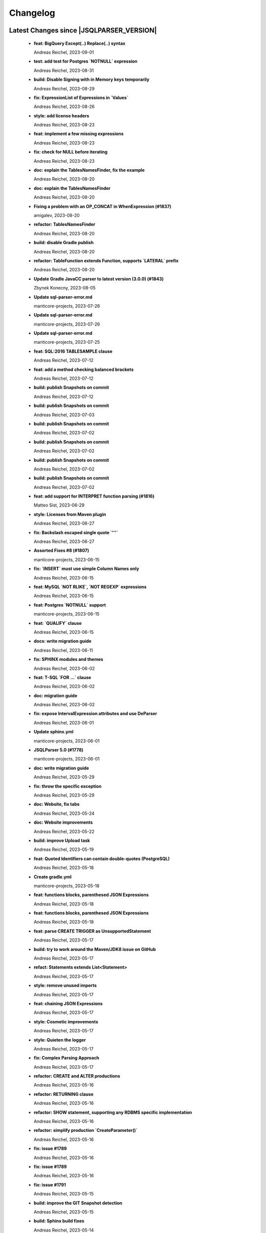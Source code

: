 
************************
Changelog
************************


Latest Changes since |JSQLPARSER_VERSION|
=============================================================


  * **feat: BigQuery Except(..) Replace(..) syntax**
    
    Andreas Reichel, 2023-09-01
  * **test: add test for Postgres `NOTNULL` expression**
    
    Andreas Reichel, 2023-08-31
  * **build: Disable Signing with in Memory keys temporarily**
    
    Andreas Reichel, 2023-08-29
  * **fix: ExpressionList of Expressions in `Values`**
    
    Andreas Reichel, 2023-08-26
  * **style: add license headers**
    
    Andreas Reichel, 2023-08-23
  * **feat: implement a few missing expressions**
    
    Andreas Reichel, 2023-08-23
  * **fix: check for NULL before iterating**
    
    Andreas Reichel, 2023-08-23
  * **doc: explain the TablesNamesFinder, fix the example**
    
    Andreas Reichel, 2023-08-20
  * **doc: explain the TablesNamesFinder**
    
    Andreas Reichel, 2023-08-20
  * **Fixing a problem with an OP_CONCAT in WhenExpression (#1837)**
    
    amigalev, 2023-08-20
  * **refactor: TablesNamesFinder**
    
    Andreas Reichel, 2023-08-20
  * **build: disable Gradle publish**
    
    Andreas Reichel, 2023-08-20
  * **refactor: TableFunction extends Function, supports `LATERAL` prefix**
    
    Andreas Reichel, 2023-08-20
  * **Update Gradle JavaCC parser to latest version (3.0.0) (#1843)**
    
    Zbynek Konecny, 2023-08-05
  * **Update sql-parser-error.md**
    
    manticore-projects, 2023-07-26
  * **Update sql-parser-error.md**
    
    manticore-projects, 2023-07-26
  * **Update sql-parser-error.md**
    
    manticore-projects, 2023-07-25
  * **feat: SQL:2016 TABLESAMPLE clause**
    
    Andreas Reichel, 2023-07-12
  * **feat: add a method checking balanced brackets**
    
    Andreas Reichel, 2023-07-12
  * **build: publish Snapshots on commit**
    
    Andreas Reichel, 2023-07-12
  * **build: publish Snapshots on commit**
    
    Andreas Reichel, 2023-07-03
  * **build: publish Snapshots on commit**
    
    Andreas Reichel, 2023-07-02
  * **build: publish Snapshots on commit**
    
    Andreas Reichel, 2023-07-02
  * **build: publish Snapshots on commit**
    
    Andreas Reichel, 2023-07-02
  * **build: publish Snapshots on commit**
    
    Andreas Reichel, 2023-07-02
  * **feat: add support for INTERPRET function parsing (#1816)**
    
    Matteo Sist, 2023-06-29
  * **style: Licenses from Maven plugin**
    
    Andreas Reichel, 2023-06-27
  * **fix: Backslash escaped single quote `'\''`**
    
    Andreas Reichel, 2023-06-27
  * **Assorted Fixes #8 (#1807)**
    
    manticore-projects, 2023-06-15
  * **fix: `INSERT` must use simple Column Names only**
    
    Andreas Reichel, 2023-06-15
  * **feat: MySQL `NOT RLIKE`, `NOT REGEXP` expressions**
    
    Andreas Reichel, 2023-06-15
  * **feat: Postgres `NOTNULL` support**
    
    manticore-projects, 2023-06-15
  * **feat: `QUALIFY` clause**
    
    Andreas Reichel, 2023-06-15
  * **docs: write migration guide**
    
    Andreas Reichel, 2023-06-11
  * **fix: SPHINX modules and themes**
    
    Andreas Reichel, 2023-06-02
  * **feat: T-SQL `FOR ...` clause**
    
    Andreas Reichel, 2023-06-02
  * **doc: migration guide**
    
    Andreas Reichel, 2023-06-02
  * **fix: expose IntervalExpression attributes and use DeParser**
    
    Andreas Reichel, 2023-06-01
  * **Update sphinx.yml**
    
    manticore-projects, 2023-06-01
  * **JSQLParser 5.0 (#1778)**
    
    manticore-projects, 2023-06-01
  * **doc: write migration guide**
    
    Andreas Reichel, 2023-05-29
  * **fix: throw the specific exception**
    
    Andreas Reichel, 2023-05-29
  * **doc: Website, fix tabs**
    
    Andreas Reichel, 2023-05-24
  * **doc: Website improvements**
    
    Andreas Reichel, 2023-05-22
  * **build: improve Upload task**
    
    Andreas Reichel, 2023-05-19
  * **feat: Quoted Identifiers can contain double-quotes (PostgreSQL)**
    
    Andreas Reichel, 2023-05-18
  * **Create gradle.yml**
    
    manticore-projects, 2023-05-18
  * **feat: functions blocks, parenthesed JSON Expressions**
    
    Andreas Reichel, 2023-05-18
  * **feat: functions blocks, parenthesed JSON Expressions**
    
    Andreas Reichel, 2023-05-18
  * **feat: parse CREATE TRIGGER as UnsupportedStatement**
    
    Andreas Reichel, 2023-05-17
  * **build: try to work around the Maven/JDK8 issue on GitHub**
    
    Andreas Reichel, 2023-05-17
  * **refact: Statements extends List<Statement>**
    
    Andreas Reichel, 2023-05-17
  * **style: remove unused imports**
    
    Andreas Reichel, 2023-05-17
  * **feat: chaining JSON Expressions**
    
    Andreas Reichel, 2023-05-17
  * **style: Cosmetic improvements**
    
    Andreas Reichel, 2023-05-17
  * **style: Quieten the logger**
    
    Andreas Reichel, 2023-05-17
  * **fix: Complex Parsing Approach**
    
    Andreas Reichel, 2023-05-17
  * **refactor: CREATE and ALTER productions**
    
    Andreas Reichel, 2023-05-16
  * **refactor: RETURNING clause**
    
    Andreas Reichel, 2023-05-16
  * **refactor: SHOW statement, supporting any RDBMS specific implementation**
    
    Andreas Reichel, 2023-05-16
  * **refactor: simplify production `CreateParameter()`**
    
    Andreas Reichel, 2023-05-16
  * **fix: issue #1789**
    
    Andreas Reichel, 2023-05-16
  * **fix: issue #1789**
    
    Andreas Reichel, 2023-05-16
  * **fix: issue #1791**
    
    Andreas Reichel, 2023-05-15
  * **build: improve the GIT Snapshot detection**
    
    Andreas Reichel, 2023-05-15
  * **build: Sphinx build fixes**
    
    Andreas Reichel, 2023-05-14
  * **build: Sphinx build fixes**
    
    Andreas Reichel, 2023-05-14
  * **build: Sphinx build fixes**
    
    Andreas Reichel, 2023-05-14
  * **Update sphinx.yml**
    
    manticore-projects, 2023-05-14
  * **feat: Write API documentation to the WebSite via XMLDoclet**
    
    Andreas Reichel, 2023-05-14
  * **test: add unit test for issue #1778**
    
    Andreas Reichel, 2023-05-11
  * **style: appease PMD/Codacy**
    
    Andreas Reichel, 2023-05-11
  * **style: appease PMD/Codacy**
    
    Andreas Reichel, 2023-05-11
  * **feat: `MEMBER OF` condition as shown at https://dev.mysql.com/doc/refman/8.0/en/json-search-functions.html#operator_member-of**
    
    Andreas Reichel, 2023-05-11
  * **feat: access Elements of Array Columns**
    
    Andreas Reichel, 2023-05-11
  * **feat: JdbcNamedParameter allows "&" (instead of ":")**
    
    Andreas Reichel, 2023-05-11
  * **fix: Java Version 8**
    
    Andreas Reichel, 2023-05-09
  * **refactor: generify `SelectItem` and remove `FunctionItem` and `ExpressionListItem`**
    
    Andreas Reichel, 2023-05-09
  * **style: replace all List<Expression> with ExpressionList<> and enforce policy via Acceptance Test**
    
    Andreas Reichel, 2023-05-09
  * **fix: find the correct position when field belongs to an internal class**
    
    Andreas Reichel, 2023-05-09
  * **style: Appease PMD**
    
    Andreas Reichel, 2023-05-07
  * **style: Appease Checkstyle**
    
    Andreas Reichel, 2023-05-07
  * **test: Disable API Sanitation for the moment**
    
    Andreas Reichel, 2023-05-07
  * **refactor: `Insert` uses `ExpressionList` and `UpdateSet`**
    
    Andreas Reichel, 2023-05-07
  * **build: improve Gradle Build**
    
    Andreas Reichel, 2023-05-07
  * **refactor: remove SimpleFunction**
    
    Andreas Reichel, 2023-05-06
  * **doc: RR chart colors cater for Dark Mode**
    
    Andreas Reichel, 2023-05-06
  * **doc: Better Sphinx Tabs**
    
    Andreas Reichel, 2023-05-06
  * **style: Rework all the ENUMs**
    
    Andreas Reichel, 2023-05-05
  * **style: Appease Codacy**
    
    Andreas Reichel, 2023-05-04
  * **refactor: Remove `ItemsList`, `MultiExpressionList`, `Replace`**
    
    Andreas Reichel, 2023-05-04
  * **style: Checkstyle**
    
    Andreas Reichel, 2023-05-03
  * **style: Appease Codacy**
    
    Andreas Reichel, 2023-05-03
  * **build: Increase TimeOut for the GitHub CI**
    
    Andreas Reichel, 2023-05-03
  * **refactor: UpdateSets for `Update` and `InsertConflictTarget`**
    
    Andreas Reichel, 2023-05-03
  * **fix: Remove tests for `()`, since `ParenthesedExpressionList` will catch those too**
    
    Andreas Reichel, 2023-05-03
  * **feat: Consolidate the `ExpressionList`, removing many redundant List alike Classes and Productions**
    
    Andreas Reichel, 2023-05-03
  * **Revert "fix: assign Enum case insensitive"**
    
    Andreas Reichel, 2023-05-02
  * **fix: assign Enum case insensitive**
    
    Andreas Reichel, 2023-05-02
  * **doc: Update the README.md**
    
    Andreas Reichel, 2023-05-01
  * **build: Add missing import**
    
    Andreas Reichel, 2023-04-30
  * **doc: Update examples**
    
    Andreas Reichel, 2023-04-30
  * **refactor: remove `SelectExpressionItem` in favor of `SelectItem`**
    
    Andreas Reichel, 2023-04-30
  * **test: add specific tests for closed issues**
    
    Andreas Reichel, 2023-04-30
  * **test: add specific tests for closed issues**
    
    Andreas Reichel, 2023-04-30
  * **feat: ClickHouse `LIMIT ... BY ...` clause**
    
    Andreas Reichel, 2023-04-30
  * **feat: implement SQL:2016 Convert() and Trim()**
    
    Andreas Reichel, 2023-04-30
  * **feat: Switch off contradicting `JOIN` qualifiers, when setting a qualifier**
    
    Andreas Reichel, 2023-04-30
  * **feat: Test if a JOIN is an INNER JOIN according to the SQL:2016**
    
    Andreas Reichel, 2023-04-30
  * **feat: ClickHouse `Select...` ``FINAL` modifier**
    
    Andreas Reichel, 2023-04-29
  * **feat: Multi-Part Names for Variables and Parameters**
    
    Andreas Reichel, 2023-04-29
  * **feat: Oracle `HAVING` before `GROUP BY`**
    
    Andreas Reichel, 2023-04-29
  * **feat: Lateral View**
    
    Andreas Reichel, 2023-04-29
  * **Fix #1758: Use long for Feature.timeOut (#1759)**
    
    Tomasz Zarna, 2023-04-27
  * **Ignoring unnecessarily generated jacoco report (#1762)**
    
    optimizing-ci-builds, 2023-04-27
  * **Ignoring unnecessarily generated by pmd plugin (#1763)**
    
    optimizing-ci-builds, 2023-04-27
  * **Refactor Parenthesed SelectBody and FromItem (#1754)**
    
    manticore-projects, 2023-04-27
  * **Assorted Fixes #7 (#1745)**
    
    manticore-projects, 2023-03-21
  * **disable xml report (#1748)**
    
    optimizing-ci-builds, 2023-03-21
  * **Assorted Fixes #6 (#1740)**
    
    manticore-projects, 2023-03-09
  * **test: commit missing test**
    
    Andreas Reichel, 2023-03-07
  * **style: apply Spotless**
    
    Andreas Reichel, 2023-03-07
  * **feat: FETCH uses EXPRESSION**
    
    Andreas Reichel, 2023-03-07
  * **version 4.7-SNAPSHOT**
    
    Tobias Warneke, 2023-02-23
  * **[maven-release-plugin] prepare for next development iteration**
    
    Tobias Warneke, 2023-02-23
  * **feat: Support more Statement Separators**
    
    Andreas Reichel, 2023-02-02
  * **Update issue templates**
    
    manticore-projects, 2023-02-01
  * **Update issue templates**
    
    manticore-projects, 2023-02-01
  * **doc: fix the issue template**
    
    Andreas Reichel, 2023-02-01
  * **feat: CREATE VIEW ... REFRESH AUTO...**
    
    Andreas Reichel, 2023-01-30
  * **style: Appease PMD/Codacy**
    
    Andreas Reichel, 2023-01-29
  * **feat: Oracle Alternative Quoting**
    
    Andreas Reichel, 2023-01-29
  * **doc: Better integration of the RR diagrams**
    
    Andreas Reichel, 2023-01-21
  * **feat: make important Classes Serializable**
    
    Andreas Reichel, 2023-01-21
  * **chore: Make Serializable**
    
    Andreas Reichel, 2023-01-21
  * **doc: request for `Conventional Commit` messages**
    
    Andreas Reichel, 2023-01-21
  * **Sphinx Documentation**
    
    Andreas Reichel, 2023-01-21
  * **Define Reserved Keywords explicitly**
    
    Andreas Reichel, 2023-01-21
  * **Adjust Gradle to JUnit 5**
    
    Andreas Reichel, 2023-01-21
  * **Enhanced Keywords**
    
    Andreas Reichel, 2023-01-21
  * **Remove unused imports**
    
    Andreas Reichel, 2023-01-21
  * **Fix test resources**
    
    Andreas Reichel, 2023-01-21
  * **Do not mark SpeedTest for concurrent execution**
    
    Andreas Reichel, 2023-01-21
  * **Fix incorrect tests**
    
    Andreas Reichel, 2023-01-21
  * **Remove unused imports**
    
    Andreas Reichel, 2023-01-21
  * **Adjust Gradle to JUnit 5**
    
    Andreas Reichel, 2023-01-21
  * **Do not mark SpeedTest for concurrent execution**
    
    Andreas Reichel, 2023-01-21
  * **Reduce cyclomatic complexity in CreateView.toString**
    
    zaza, 2023-01-08
  * **Fixes #1684: Support CREATE MATERIALIZED VIEW with AUTO REFRESH**
    
    zaza, 2022-12-11

Version jsqlparser-4.6
=============================================================


  * **[maven-release-plugin] prepare release jsqlparser-4.6**
    
    Tobias Warneke, 2023-02-23
  * **actualized release plugin**
    
    Tobias Warneke, 2023-02-23
  * **actualized release plugin**
    
    Tobias Warneke, 2023-02-23
  * **Update build.gradle**
    
    Tobias, 2023-02-17
  * **Update README.md**
    
    Tobias, 2023-02-17
  * **Oracle Alternative Quoting (#1722)**
    
    manticore-projects, 2023-02-07
  * **Issue1673 case within brackets (#1675)**
    
    manticore-projects, 2023-01-31
  * **Added support for SHOW INDEX from table (#1704)**
    
    Jayant Kumar Yadav, 2023-01-31
  * **Sphinx Website (#1624)**
    
    manticore-projects, 2023-01-20
  * **Assorted Fixes #5 (#1715)**
    
    manticore-projects, 2023-01-20
  * **Support DROP MATERIALIZED VIEW statements (#1711)**
    
    Tomasz Zarna, 2023-01-12
  * **corrected readme**
    
    Tobias Warneke, 2023-01-04
  * **Update README.md**
    
    Tobias, 2022-12-27
  * **Fix #1686: add support for creating views with "IF NOT EXISTS" clause (#1690)**
    
    Tomasz Zarna, 2022-12-22
  * **Assorted Fixes #4 (#1676)**
    
    manticore-projects, 2022-12-22
  * **Fixed download war script in the renderRR task (#1659)**
    
    haha1903, 2022-12-10
  * **Assorted fixes (#1666)**
    
    manticore-projects, 2022-11-20
  * **Fix parsing statements with multidimensional array PR2 (#1665)**
    
    manticore-projects, 2022-11-20
  * **removed disabled from Keyword tests and imports**
    
    Tobias Warneke, 2022-11-02
  * **removed disabled from Keyword tests**
    
    Tobias Warneke, 2022-11-02
  * **Keywords2: Update whitelisted Keywords (#1653)**
    
    manticore-projects, 2022-11-02
  * **Enhanced Keywords (#1382)**
    
    manticore-projects, 2022-10-25
  * **#1610 Support for SKIP LOCKED tokens on SELECT statements (#1649)**
    
    Lucas Dillmann, 2022-10-25
  * **Assorted fixes (#1646)**
    
    manticore-projects, 2022-10-16
  * **actualized multiple dependencies**
    
    Tobias Warneke, 2022-09-28
  * **Bump h2 from 1.4.200 to 2.1.210 (#1639)**
    
    dependabot[bot], 2022-09-28
  * **Support BigQuery SAFE_CAST (#1622) (#1634)**
    
    dequn, 2022-09-20
  * **fix: add missing public Getter (#1632)**
    
    manticore-projects, 2022-09-20
  * **Support timestamptz dateliteral (#1621)**
    
    Todd Pollak, 2022-08-31
  * **fixes #1617**
    
    Tobias Warneke, 2022-08-31
  * **fixes #419**
    
    Tobias Warneke, 2022-08-31
  * **Closes #1604, added simple OVERLAPS support (#1611)**
    
    Rob Audenaerde, 2022-08-16
  * **Fixes  PR #1524 support hive alter sql (#1609)**
    
    manticore-projects, 2022-08-14
  * **#1524  support hive alter sql : ALTER TABLE name ADD COLUMNS (col_spec[, col_spec ...]) (#1605)**
    
    Zhumin-lv-wn, 2022-08-03
  * **fixes #1581**
    
    Tobias Warneke, 2022-07-25
  * **Using own Feature - constant for "delete with returning" #1597 (#1598)**
    
    gitmotte, 2022-07-25
  * **[maven-release-plugin] prepare for next development iteration**
    
    Tobias Warneke, 2022-07-22

Version jsqlparser-4.5
=============================================================


  * **[maven-release-plugin] prepare release jsqlparser-4.5**
    
    Tobias Warneke, 2022-07-22
  * **introduced changelog generator**
    
    Tobias Warneke, 2022-07-22
  * **fixes #1596**
    
    Tobias Warneke, 2022-07-22
  * **integrated test for #1595**
    
    Tobias Warneke, 2022-07-19
  * **reduced time to parse exception to minimize impact on building time**
    
    Tobias Warneke, 2022-07-19
  * **add support for drop column if exists (#1594)**
    
    rrrship, 2022-07-19
  * **PostgreSQL INSERT ... ON CONFLICT Issue #1551 (#1552)**
    
    manticore-projects, 2022-07-19
  * **Configurable Parser Timeout via Feature (#1592)**
    
    manticore-projects, 2022-07-19
  * **fixes #1590**
    
    Tobias Warneke, 2022-07-19
  * **fixes #1590**
    
    Tobias Warneke, 2022-07-19
  * **extended support Postgres' `Extract( field FROM source)` where `field` is a String instead of a Keyword (#1591)**
    
    manticore-projects, 2022-07-19
  * **Closes #1579. Added ANALYZE <table> support. (#1587)**
    
    Rob Audenaerde, 2022-07-14
  * **Closes #1583:: Implement Postgresql optional TABLE in TRUNCATE (#1585)**
    
    Rob Audenaerde, 2022-07-14
  * **Support table option character set and index options (#1586)**
    
    luofei, 2022-07-14
  * **corrected a last minute bug**
    
    Tobias Warneke, 2022-07-09
  * **corrected a last minute bug**
    
    Tobias Warneke, 2022-07-09
  * **corrected a last minute bug**
    
    Tobias Warneke, 2022-07-09
  * **fixes #1576**
    
    Tobias Warneke, 2022-07-09
  * **added simple test for #1580**
    
    Tobias Warneke, 2022-07-07
  * **disabled test for large cnf expansion and stack overflow problem**
    
    Tobias Warneke, 2022-07-07
  * **Add test for LikeExpression.setEscape and LikeExpression.getStringExpression (#1568)**
    
    Caro, 2022-07-07
  * **add support for postgres drop function statement (#1557)**
    
    rrrship, 2022-07-06
  * **Add support for Hive dialect GROUPING SETS. (#1539)**
    
    chenwl, 2022-07-06
  * **fixes #1566**
    
    Tobias Warneke, 2022-06-28
  * **Postgres NATURAL LEFT/RIGHT joins (#1560)**
    
    manticore-projects, 2022-06-28
  * **compound statement tests (#1545)**
    
    Matthew Rathbone, 2022-06-08
  * **Allow isolation keywords as column name and aliases (#1534)**
    
    Tomer Shay (Shimshi), 2022-05-19
  * **added github action badge**
    
    Tobias, 2022-05-16
  * **Create maven.yml**
    
    Tobias, 2022-05-16
  * **introduced deparser and toString correction for insert output clause**
    
    Tobias Warneke, 2022-05-15
  * **revived compilable status after merge**
    
    Tobias Warneke, 2022-05-15
  * **INSERT with SetOperations (#1531)**
    
    manticore-projects, 2022-05-15
  * **#1516 rename without column keyword (#1533)**
    
    manticore-projects, 2022-05-11
  * **Add support for `... ALTER COLUMN ... DROP DEFAULT` (#1532)**
    
    manticore-projects, 2022-05-11
  * **#1527 DELETE ... RETURNING ... (#1528)**
    
    manticore-projects, 2022-05-11
  * **fixs #1520 (#1521)**
    
    chiangcho, 2022-05-11
  * **Unsupported statement (#1519)**
    
    manticore-projects, 2022-05-11
  * **fixes #1518**
    
    Tobias Warneke, 2022-04-26
  * **Update bug_report.md (#1512)**
    
    manticore-projects, 2022-04-22
  * **changed to allow #1481**
    
    Tobias Warneke, 2022-04-22
  * **Performance Improvements (#1439)**
    
    manticore-projects, 2022-04-14
  * **[maven-release-plugin] prepare for next development iteration**
    
    Tobias Warneke, 2022-04-10

Version jsqlparser-4.4
=============================================================


  * **[maven-release-plugin] prepare release jsqlparser-4.4**
    
    Tobias Warneke, 2022-04-10
  * **Json function Improvements (#1506)**
    
    manticore-projects, 2022-04-09
  * **fixes #1505**
    
    Tobias Warneke, 2022-04-09
  * **fixes #1502**
    
    Tobias Warneke, 2022-04-09
  * **Issue1500 - Circular References in `AllColumns` and `AllTableColumns` (#1501)**
    
    manticore-projects, 2022-04-03
  * **Optimize assertCanBeParsedAndDeparsed (#1389)**
    
    manticore-projects, 2022-04-02
  * **Add geometry distance operator (#1493)**
    
    Thomas Powell, 2022-04-02
  * **Support WITH TIES option in TOP #1435 (#1479)**
    
    Olivier Cavadenti, 2022-04-02
  * **https://github.com/JSQLParser/JSqlParser/issues/1483 (#1485)**
    
    gitmotte, 2022-04-02
  * **fixes #1482**
    
    Tobias Warneke, 2022-03-15
  * **fixes #1482**
    
    Tobias Warneke, 2022-03-15
  * **Extending CaseExpression, covering #1458 (#1459)**
    
    Mathieu Goeminne, 2022-03-15
  * **fixes #1471**
    
    Tobias Warneke, 2022-02-18
  * **fixes #1471**
    
    Tobias Warneke, 2022-02-18
  * **fixes #1470**
    
    Tobias Warneke, 2022-02-06
  * **Add support for IS DISTINCT FROM clause (#1457)**
    
    Tomer Shay (Shimshi), 2022-01-18
  * **fix fetch present in the end of union query (#1456)**
    
    chiangcho, 2022-01-18
  * **added SQL_CACHE implementation and changed**
    
    Tobias Warneke, 2022-01-09
  * **support for db2 with ru (#1446)**
    
    chiangcho, 2021-12-20
  * **[maven-release-plugin] prepare for next development iteration**
    
    Tobias Warneke, 2021-12-12

Version jsqlparser-4.3
=============================================================


  * **[maven-release-plugin] prepare release jsqlparser-4.3**
    
    Tobias Warneke, 2021-12-12
  * **updated readme.md to show all changes for version 4.3**
    
    Tobias Warneke, 2021-12-12
  * **Adjust Gradle to JUnit 5 (#1428)**
    
    manticore-projects, 2021-11-28
  * **corrected some maven plugin versions**
    
    Tobias Warneke, 2021-11-28
  * **fixes #1429**
    
    Tobias Warneke, 2021-11-23
  * **closes #1427**
    
    Tobias Warneke, 2021-11-21
  * **CreateTableTest**
    
    Tobias Warneke, 2021-11-21
  * **Support EMIT CHANGES for KSQL (#1426)**
    
    Olivier Cavadenti, 2021-11-21
  * **SelectTest.testMultiPartColumnNameWithDatabaseNameAndSchemaName**
    
    Tobias Warneke, 2021-11-21
  * **reformatted test source code**
    
    Tobias Warneke, 2021-11-21
  * **organize imports**
    
    Tobias Warneke, 2021-11-21
  * **replaced all junit 3 and 4 with junit 5 stuff**
    
    Tobias Warneke, 2021-11-21
  * **Support RESTART without value (#1425)**
    
    Olivier Cavadenti, 2021-11-20
  * **Add support for oracle UnPivot when use multi columns at once. (#1419)**
    
    LeiJun, 2021-11-19
  * **Fix issue in parsing TRY_CAST() function (#1391)**
    
    Prashant Sutar, 2021-11-19
  * **fixes #1414**
    
    Tobias Warneke, 2021-11-19
  * **Add support for expressions (such as columns) in AT TIME ZONE expressions (#1413)**
    
    Tomer Shay (Shimshi), 2021-11-19
  * **Add supported for quoted cast expressions for PostgreSQL (#1411)**
    
    Tomer Shay (Shimshi), 2021-11-19
  * **added USE SCHEMA <schema> and CREATE OR REPLACE <table> support; things that are allowed in Snowflake SQL (#1409)**
    
    Richard Kooijman, 2021-11-19
  * **Issue #420 Like Expression with Escape Expression (#1406)**
    
    manticore-projects, 2021-11-19
  * **fixes #1405 and some junit.jupiter stuff**
    
    Tobias Warneke, 2021-11-19
  * **#1401 add junit-jupiter-api (#1403)**
    
    gitmotte, 2021-11-19
  * **Support Postgres Dollar Quotes #1372 (#1395)**
    
    Olivier Cavadenti, 2021-11-19
  * **Add Delete / Update modifiers for MySQL #1254 (#1396)**
    
    Olivier Cavadenti, 2021-11-19
  * **Fixes #1381 (#1383)**
    
    manticore-projects, 2021-11-19
  * **Allows CASE ... ELSE ComplexExpression (#1388)**
    
    manticore-projects, 2021-11-02
  * **IN() with complex expressions (#1384)**
    
    manticore-projects, 2021-11-01
  * **Fixes #1385 and PR#1380 (#1386)**
    
    manticore-projects, 2021-10-22
  * **Fixes #1369 (#1370)**
    
    Ben Grabham, 2021-10-20
  * **Fixes #1371 (#1377)**
    
    manticore-projects, 2021-10-20
  * **LIMIT OFFSET with Expressions (#1378)**
    
    manticore-projects, 2021-10-20
  * **Oracle Multi Column Drop (#1379)**
    
    manticore-projects, 2021-10-20
  * **Support alias for UnPivot statement (see discussion #1374) (#1380)**
    
    fabriziodelfranco, 2021-10-20
  * **Issue1352 (#1353)**
    
    manticore-projects, 2021-10-09
  * **Enhance ALTER TABLE ... DROP CONSTRAINTS ... (#1351)**
    
    manticore-projects, 2021-10-08
  * **Function to use AllColumns or AllTableColumns Expression (#1350)**
    
    manticore-projects, 2021-10-08
  * **Postgres compliant ALTER TABLE ... RENAME TO ... (#1334)**
    
    manticore-projects, 2021-09-18
  * **Postgres compliant ALTER TABLE ... RENAME TO ... (#1334)**
    
    manticore-projects, 2021-09-18
  * **corrected readme to the new snapshot version**
    
    Tobias Warneke, 2021-09-08
  * **[maven-release-plugin] prepare for next development iteration**
    
    Tobias Warneke, 2021-09-08

Version jsqlparser-4.2
=============================================================


  * **[maven-release-plugin] prepare release jsqlparser-4.2**
    
    Tobias Warneke, 2021-09-08
  * **introducing test for issue #1328**
    
    Tobias Warneke, 2021-09-07
  * **included some distinct check**
    
    Tobias Warneke, 2021-09-07
  * **corrected a merge bug**
    
    Tobias Warneke, 2021-09-07
  * **Prepare4.2 (#1329)**
    
    manticore-projects, 2021-09-07
  * **CREATE TABLE AS (...) UNION (...) fails (#1309)**
    
    François Sécherre, 2021-09-07
  * **Fixes #1325 (#1327)**
    
    manticore-projects, 2021-09-06
  * **Implement Joins with multiple trailing ON Expressions (#1303)**
    
    manticore-projects, 2021-09-06
  * **Fix Gradle PMD and Checkstyle (#1318)**
    
    manticore-projects, 2021-09-01
  * **Fixes #1306 (#1311)**
    
    manticore-projects, 2021-08-28
  * **Update sets (#1317)**
    
    manticore-projects, 2021-08-27
  * **Special oracle tests (#1279)**
    
    manticore-projects, 2021-08-09
  * **Implements Hierarchical CONNECT_BY_ROOT Operator (#1282)**
    
    manticore-projects, 2021-08-09
  * **Implement Transact-SQL IF ELSE Statement Control Flows. (#1275)**
    
    manticore-projects, 2021-08-09
  * **Add some flexibility to the Alter Statement (#1293)**
    
    manticore-projects, 2021-08-02
  * **Implement Oracle's Alter System (#1288)**
    
    manticore-projects, 2021-08-02
  * **Implement Oracle Named Function Parameters Func( param1 => arg1, ...) (#1283)**
    
    manticore-projects, 2021-08-02
  * **Implement Gradle Buildsystem (#1271)**
    
    manticore-projects, 2021-08-02
  * **fixes #1272**
    
    Tobias Warneke, 2021-07-26
  * **Allowes JdbcParameter or JdbcNamedParameter for MySQL FullTextSearch (#1278)**
    
    manticore-projects, 2021-07-26
  * **Fixes #1267 Cast into RowConstructor (#1274)**
    
    manticore-projects, 2021-07-26
  * **Separate MySQL Special String Functions accepting Named Argument Separation as this could collide with ComplexExpressionList when InExpression is involved (#1285)**
    
    manticore-projects, 2021-07-26
  * **Implements Oracle RENAME oldTable TO newTable Statement (#1286)**
    
    manticore-projects, 2021-07-26
  * **Implement Oracle Purge Statement (#1287)**
    
    manticore-projects, 2021-07-26
  * **included jacoco to allow code coverage for netbeans**
    
    Tobias Warneke, 2021-07-18
  * **corrected a Lookahead problem**
    
    Tobias Warneke, 2021-07-16
  * **Json functions (#1263)**
    
    manticore-projects, 2021-07-16
  * **fixes #1255**
    
    Tobias Warneke, 2021-07-16
  * **Active JJDoc and let it create the Grammar BNF documentation (#1256)**
    
    manticore-projects, 2021-07-16
  * **Bump commons-io from 2.6 to 2.7 (#1265)**
    
    dependabot[bot], 2021-07-14
  * **Update README.md**
    
    Tobias, 2021-07-13
  * **Implement DB2 Special Register Date Time CURRENT DATE and CURRENT TIME (#1252)**
    
    manticore-projects, 2021-07-13
  * **Rename the PMD ruleset configuration file hoping for automatic synchronization with Codacy (#1251)**
    
    manticore-projects, 2021-07-13
  * **corrected .travis.yml**
    
    Tobias Warneke, 2021-07-05
  * **corrected .travis.yml**
    
    Tobias Warneke, 2021-07-05
  * **Update README.md**
    
    Tobias, 2021-07-05
  * **fixes #1250**
    
    Tobias Warneke, 2021-07-01
  * **[maven-release-plugin] prepare for next development iteration**
    
    Tobias Warneke, 2021-06-30

Version jsqlparser-4.1
=============================================================


  * **[maven-release-plugin] prepare release jsqlparser-4.1**
    
    Tobias Warneke, 2021-06-30
  * **fixes #1140**
    
    Tobias Warneke, 2021-06-30
  * **introduced #1248 halfway**
    
    Tobias Warneke, 2021-06-30
  * **Savepoint rollback (#1236)**
    
    manticore-projects, 2021-06-30
  * **Fixes Function Parameter List Brackets issue #1239 (#1240)**
    
    manticore-projects, 2021-06-30
  * **corrected javadoc problem**
    
    Tobias Warneke, 2021-06-27
  * **corrected some lookahead problem**
    
    Tobias Warneke, 2021-06-26
  * **RESET statement, SET PostgreSQL compatibility (#1104)**
    
    Роман Зотов, 2021-06-26
  * **corrected some lookahead problem**
    
    Tobias Warneke, 2021-06-26
  * **Implement Oracle Alter Session Statements (#1234)**
    
    manticore-projects, 2021-06-26
  * **fixes #1230**
    
    Tobias Warneke, 2021-06-26
  * **Support DELETE FROM T1 USING T2 WHERE ... (#1228)**
    
    francois-secherre, 2021-06-16
  * **Row access support (#1181)**
    
    Роман Зотов, 2021-06-16
  * **corrected lookahead problem of PR #1225**
    
    Tobias Warneke, 2021-06-14
  * **Delete queries without from, with a schema identifier fails (#1224)**
    
    François Sécherre, 2021-06-14
  * **Create temporary table t(c1, c2) as select ... (#1225)**
    
    francois-secherre, 2021-06-14
  * **Nested with items (#1221)**
    
    manticore-projects, 2021-06-10
  * **Implement GROUP BY () without columns (#1218)**
    
    manticore-projects, 2021-06-03
  * **TSQL Compliant NEXT VALUE FOR sequence_id (but keeping the spurious NEXTVAL FOR expression) (#1216)**
    
    manticore-projects, 2021-06-02
  * **Pmd clean up (#1215)**
    
    manticore-projects, 2021-06-02
  * **Add support for boolean 'XOR' operator (#1193)**
    
    Adaptive Recognition, 2021-06-02
  * **Update README.md**
    
    Tobias, 2021-05-31
  * **Implement WITH for DELETE, UPDATE and MERGE statements (#1217)**
    
    manticore-projects, 2021-05-31
  * **increases complex scanning range**
    
    Tobias Warneke, 2021-05-26
  * **Allow Complex Parsing of Functions (#1200)**
    
    manticore-projects, 2021-05-26
  * **Add support for AT TIME ZONE expressions (#1196)**
    
    Tomer Shay (Shimshi), 2021-05-25
  * **fixes #1211**
    
    Tobias Warneke, 2021-05-25
  * **fixes #1212**
    
    Tobias Warneke, 2021-05-25
  * **Fix Nested CASE WHEN performance, fixes issue #1162 (#1208)**
    
    manticore-projects, 2021-05-25
  * **Add support for casts in json expressions (#1189)**
    
    Tomer Shay (Shimshi), 2021-05-10
  * **fixes #1185**
    
    Tobias Warneke, 2021-05-04
  * **supporting/fixing unique inside sql function such as count eg - SELECT count(UNIQUE col2) FROM mytable (#1184)**
    
    RajaSudharsan Adhikesavan, 2021-05-01
  * **Oracle compliant ALTER TABLE ADD/MODIFY deparser (#1163)**
    
    manticore-projects, 2021-04-21
  * **Pmd (#1165)**
    
    manticore-projects, 2021-04-20
  * **function order by support (#1108)**
    
    Роман Зотов, 2021-04-20
  * **fixes #1159**
    
    Tobias Warneke, 2021-04-16
  * **added improvements of pr to readme**
    
    Tobias Warneke, 2021-04-16
  * **Assorted fixes to the Java CC Parser definition (#1153)**
    
    manticore-projects, 2021-04-16
  * **fixes #1138**
    
    Tobias Warneke, 2021-04-10
  * **fixes #1138**
    
    Tobias Warneke, 2021-04-10
  * **fixes #1137**
    
    Tobias Warneke, 2021-04-10
  * **fixes #1136**
    
    Tobias Warneke, 2021-04-10
  * **issue #1134 adressed**
    
    Tobias Warneke, 2021-03-20
  * **Add support for union_with_brackets_and_orderby (#1131)**
    
    Tomer Shay (Shimshi), 2021-03-14
  * **Add support for union without brackets and with limit (#1132)**
    
    Tomer Shay (Shimshi), 2021-03-14
  * **Add support for functions in an interval expression (#1099)**
    
    Tomer Shay (Shimshi), 2021-03-14
  * **subArray support arr[1:3] (#1109)**
    
    Роман Зотов, 2021-02-05
  * **bug fix (#769)**
    
    Kunal jha, 2021-02-05
  * **Array contructor support (#1105)**
    
    Роман Зотов, 2021-02-04
  * **Partial support construct tuple as simple expression (#1107)**
    
    Роман Зотов, 2021-01-31
  * **support create table parameters without columns, parameter values any names (#1106)**
    
    Роман Зотов, 2021-01-31
  * **fixes #995**
    
    Tobias Warneke, 2021-01-13
  * **fixes #1100**
    
    Tobias Warneke, 2021-01-13
  * **next correction of parenthesis around unions**
    
    Tobias Warneke, 2021-01-11
  * **fixes #992**
    
    Tobias Warneke, 2021-01-07
  * **corrected patch for case as table name**
    
    Tobias Warneke, 2021-01-07
  * **Added support for the Case keyword in table names (#1093)**
    
    Tomer Shay (Shimshi), 2021-01-07
  * **corrected some javadoc parameter**
    
    Tobias Warneke, 2021-01-03
  * **added missing pivot test files**
    
    Tobias Warneke, 2021-01-03
  * **fixes #282 - first refactoring to allow with clause as a start in insert and update**
    
    Tobias Warneke, 2021-01-02
  * **fixes #282 - first refactoring to allow with clause as a start in insert and update**
    
    Tobias Warneke, 2021-01-02
  * **Update README.md**
    
    Tobias, 2021-01-02
  * **fixes #887**
    
    Tobias Warneke, 2021-01-02
  * **fixes #1091 - added H2 casewhen function with conditional parameters**
    
    Tobias Warneke, 2021-01-01
  * **fixes #1091 - added H2 casewhen function with conditional parameters**
    
    Tobias Warneke, 2021-01-01
  * **[maven-release-plugin] prepare for next development iteration**
    
    Tobias Warneke, 2021-01-01

